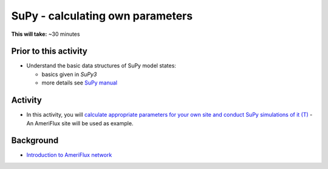 .. _SuPy5:

SuPy - calculating own parameters
---------------------------------------

**This will take:**  ~30 minutes

Prior to this activity
~~~~~~~~~~~~~~~~~~~~~~

-  Understand the basic data structures of SuPy model states:

   - basics given in `SuPy3`
   - more details see `SuPy manual <https://supy.readthedocs.io/en/latest/data-structure/supy-io.html#df_state_init:-model-initial-states>`_

Activity
~~~~~~~~

-  In this activity, you will `calculate
   appropriate parameters for your own site and conduct SuPy simulations of it (T) <https://SuPy.readthedocs.io/en/latest/tutorial/AMF-sim.html>`_
   - An AmeriFlux site will be used as example.


Background
~~~~~~~~~~

- `Introduction to AmeriFlux network <https://ameriflux.lbl.gov/about/about-ameriflux/>`_
